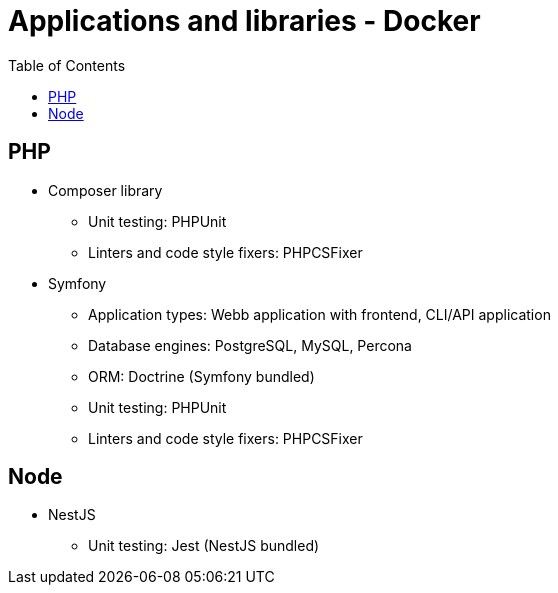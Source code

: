 = Applications and libraries - Docker
:toc:
:toclevels: 5

== PHP

* Composer library
** Unit testing: PHPUnit
** Linters and code style fixers: PHPCSFixer
* Symfony
** Application types: Webb application with frontend, CLI/API application
** Database engines: PostgreSQL, MySQL, Percona
** ORM: Doctrine (Symfony bundled)
** Unit testing: PHPUnit
** Linters and code style fixers: PHPCSFixer

== Node

* NestJS
** Unit testing: Jest (NestJS bundled)
